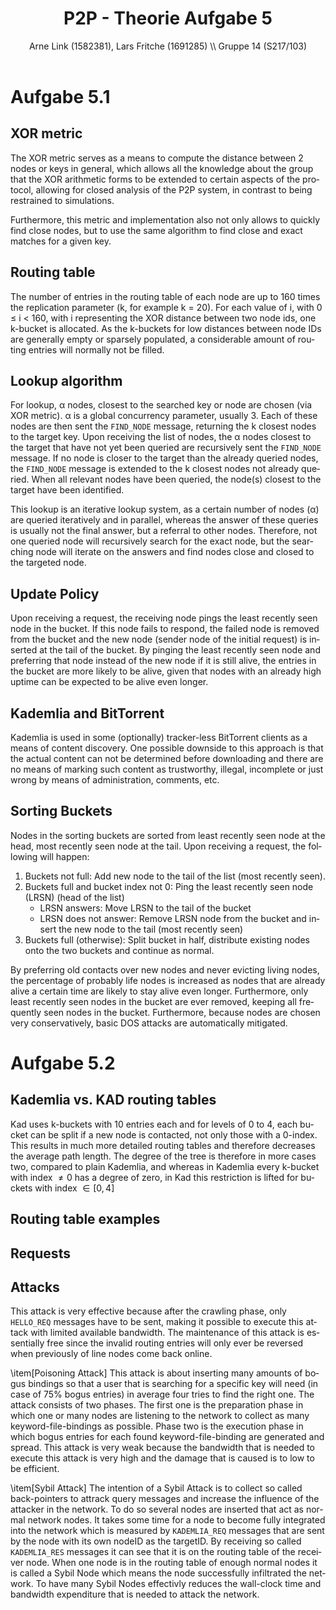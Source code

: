#+TITLE:                P2P - Theorie Aufgabe 5
#+AUTHOR:               Arne Link (1582381), Lars Fritche (1691285) \\ Gruppe 14 (S217/103)
#+LANGUAGE:             de
#+startup:              koma-article
#+LaTeX_CLASS:          koma-article
#+OPTIONS:              toc:nil
#+LATEX_HEADER:         \renewcommand{\thesubsubsection}{\alph{subsubsection})}
#+LATEX_HEADER:         \usepackage{tikz-qtree}

* Aufgabe 5.1

** XOR metric
The XOR metric serves as a means to compute the distance between 2 nodes or
keys in general, which allows all the knowledge about the group that the XOR
arithmetic forms to be extended to certain aspects of the protocol, allowing for
closed analysis of the P2P system, in contrast to being restrained to simulations.

Furthermore, this metric and implementation also not only allows to quickly find
close nodes, but to use the same algorithm to find close and exact matches for a
given key.

** Routing table
The number of entries in the routing table of each node are up to 160 times the
replication parameter (k, for example k = 20). For each value of i, with 0 \leq
i < 160, with i representing the XOR distance between two node ids, one k-bucket
is allocated.
As the k-buckets for low distances between node IDs are generally empty or
sparsely populated, a considerable amount of routing entries will normally not
be filled.

** Lookup algorithm
For lookup, \alpha nodes, closest to the searched key or node are chosen (via
XOR metric). \alpha is a global concurrency parameter, usually 3.
Each of these nodes are then sent the \texttt{FIND\_NODE} message, returning the k closest
nodes to the target key. Upon receiving the list of nodes, the \alpha nodes
closest to the target that have not yet been queried are recursively sent the
\texttt{FIND\_NODE} message. If no node is closer to the target than the already queried
nodes, the \texttt{FIND\_NODE} message is extended to the k closest nodes not already
queried.
When all relevant nodes have been queried, the node(s) closest to the target
have been identified.

This lookup is an iterative lookup system, as a certain number
of nodes (\alpha) are queried iteratively and in parallel, whereas the answer of
these queries is usually not the final answer, but a referral to other nodes.
Therefore, not one queried node will recursively search for the exact node, but
the searching node will iterate on the answers and find nodes close and closed
to the targeted node.

** Update Policy
Upon receiving a request, the receiving node pings the least recently seen node
in the bucket. If this node fails to respond, the failed node is removed from
the bucket and the new node (sender node of the initial request) is inserted at
the tail of the bucket.
By pinging the least recently seen node and preferring that node instead of the
new node if it is still alive, the entries in the bucket are more likely to be
alive, given that nodes with an already high uptime can be expected to be alive
even longer.

** Kademlia and BitTorrent
Kademlia is used in some (optionally) tracker-less BitTorrent clients as a means
of content discovery.
One possible downside to this approach is that the actual content can not be
determined before downloading and there are no means of marking such content
as trustworthy, illegal, incomplete or just wrong by means of administration,
comments, etc.

** Sorting Buckets
Nodes in the sorting buckets are sorted from least recently seen node at the
head, most recently seen node at the tail. Upon receiving a request, the
following will happen:
1. Buckets not full: Add new node to the tail of the list (most recently seen).
2. Buckets full and bucket index not 0: Ping the least recently seen node (LRSN) (head of the list)
   - LRSN answers: Move LRSN to the tail of the bucket
   - LRSN does not answer: Remove LRSN node from the bucket and insert the new
     node to the tail (most recently seen)
2. Buckets full (otherwise): Split bucket in half, distribute existing nodes
   onto the two buckets and continue as normal.
By preferring old contacts over new nodes and never evicting living nodes, the
percentage of probably life nodes is increased as nodes that are already alive
a certain time are likely to stay alive even longer. Furthermore, only least
recently seen nodes in the bucket are ever removed, keeping all frequently seen
nodes in the bucket.
Furthermore, because nodes are chosen very conservatively, basic DOS attacks are
automatically mitigated.

* Aufgabe 5.2

** Kademlia vs. KAD routing tables
Kad uses k-buckets with 10 entries each and for levels of 0 to 4, each bucket
can be split if a new node is contacted, not only those with a 0-index.
This results in much more detailed routing tables and therefore decreases the
average path length. The degree of the tree is therefore in more cases two,
compared to plain Kademlia, and whereas in Kademlia every k-bucket with index
\ne 0 has a degree of zero, in Kad this restriction is lifted for buckets with
index \in [0, 4]

** Routing table examples
\begin{description}
\item[Kademlia] Figure 1
\item[KAD] Figure 2
\end{description}

#+BEGIN_LATEX
\begin{figure}[h]
  \begin{tikzpicture}[every tree node/.style={draw,square},
     level distance=1.25cm,sibling distance=.75cm,
     edge from parent path={(\tikzparentnode) -- (\tikzchildnode)}]
    \Tree [
      \edge node[auto=right] {1};
      [.128 ]
      \edge node[auto=left] {0};
      [
        \edge node[auto=right] {1};
        [.64 ]
        \edge node[auto=left] {0};
        [
          \edge node[auto=right] {1};
          [.32 ]
          \edge node[auto=left] {0};
          [
            \edge node[auto=right] {1};
            [.16 ]
            \edge node[auto=left] {0};
            [
              \edge node[auto=right] {1};
              [.8 ]
              \edge node[auto=left] {0};
              [
                \edge node[auto=right] {1};
                [.4 ]
                \edge node[auto=left] {0};
                [
                  \edge node[auto=right] {1};
                  [.2 ]
                  \edge node[auto=left] {0};
                  [
                    \edge node[auto=right] {1};
                    [.1 ]
                    \edge node[auto=left] {0};
                    [.\node[red] {0}; ]
                  ]
                ]
              ]
            ]
          ]
        ]
      ]
    ]
  \end{tikzpicture}
  \caption{Kademlia routing table}
\end{figure}
\begin{figure}[h]
  \begin{tikzpicture}[every tree node/.style={draw,square},
     level distance=1.25cm,sibling distance=.1cm,
     edge from parent path={(\tikzparentnode) -- (\tikzchildnode)}]
    \Tree [
      \edge node[auto=right] {1};
      [.128 ]
      \edge node[auto=left] {0};
      [
        \edge node[auto=right] {1};
        [.64 ]
        \edge node[auto=left] {0};
        [
          \edge node[auto=right] {1};
          [.32 ]
          \edge node[auto=left] {0};
          [
            \edge node[auto=right] {1};
            [
              \edge node[auto=right] {1};
              [
                \edge node[auto=right] {1};
                [.28 ]
                \edge node[auto=left] {0};
                [.24 ]
              ]
              \edge node[auto=left] {0};
              [
                \edge node[auto=right] {1};
                [.20 ]
                \edge node[auto=left] {0};
                [
                  \edge node[auto=right] {1};
                  [.18 ]
                  \edge node[auto=left] {0};
                  [.16 ]
                ]
              ]
            ]
            \edge node[auto=left] {0};
            [
              \edge node[auto=right] {1};
              [
                \edge node[auto=right] {1};
                [
                  \edge node[auto=right] {1};
                  [.14 ]
                  \edge node[auto=left] {0};
                  [.12 ]
                ]
                \edge node[auto=left] {0};
                [
                  \edge node[auto=right] {1};
                  [.10 ]
                  \edge node[auto=left] {0};
                  [
                    \edge node[auto=right] {1};
                    [.9 ]
                    \edge node[auto=left] {0};
                    [.8 ]
                  ]
                ]
              ]
              \edge node[auto=left] {0};
              [
                \edge node[auto=right] {1};
                [
                  \edge node[auto=right] {1};
                  [
                    \edge node[auto=right] {1};
                    [.7 ]
                    \edge node[auto=left] {0};
                    [.6 ]
                  ]
                  \edge node[auto=left] {0};
                  [
                    \edge node[auto=right] {1};
                    [.5 ]
                    \edge node[auto=left] {0};
                    [.4 ]
                  ]
                ]
                \edge node[auto=left] {0};
                [
                  \edge node[auto=right] {1};
                  [
                    \edge node[auto=right] {1};
                    [.3 ]
                    \edge node[auto=left] {0};
                    [.2 ]
                  ]
                  \edge node[auto=left] {0};
                  [
                    \edge node[auto=right] {1};
                    [.1 ]
                    \edge node[auto=left] {0};
                    [.\node[red] {0}; ]
                  ]
                ]
              ]
            ]
          ]
        ]
      ]
    ]
  \end{tikzpicture}
  \caption{KAD routing table}
\end{figure}
#+END_LATEX

** Requests
\begin{description}
\item[\texttt{HELLO\_REQ}]
Message to test if a contact node is still alive. Checked approximately every
two hours if not checked otherwise (regular messages for example). Used to keep
only live nodes in the k-bucket list, to avoid timeouts in later queries.
Furthermore, \texttt{HELLO\_REQ} messages are used to inform other nodes of address
changes.

\item[\texttt{SEARCH\_REQ}]
Once a replica root is found, a \texttt{SEARCH\_REQ} message with the search keyword is
sent to the replica root. The answer to this message are the content pieces. If
more than 300 are found (from one node only or from multiple nodes), no more
\texttt{SEARCH\_REQ} or \texttt{KADEMLIA\_REQ} messages for this keyword are sent anymore.
Acts as a means of content discovery.

\item[\texttt{KADEMLIA\_REQ}]
Used for discovery of nodes that have certain content. Contains MD4 hash of the
keyword that is looked for. The response are more contacts that are closed to
being replica roots for that keyword. A node is considered a match if its
distance to the keyword is less than the search tolerance (a system wide
constant).

\end{description}

** Attacks
\begin{description}
\item[Reflection Attack]
This attack relies on hijacking the entire routing table of several nodes to
point back to the node itself. It then answers all incoming \texttt{KADEMLIA\_REQ}
messages with its own address (but different IDs), effectively making him
unable to access any legitimate node again (since the victim node will always
be online) and unwillingly poison the \texttt{KADEMLIA\_REQ} messages.
If this reflection attack is done to enough nodes, many nodes will be unable to
access any valid information at all, and even more nodes will get bogus
responses to their queries, resulting in large parts of the KAD network to be
inaccessible.
This attack is carried out in two phases:
\begin{description}
\item[Crawling Phase]
First the attacking nodes gather valid routing information to find nodes in
their neighborhood. This can be done following the standard KAD / Kademlia
protocol.
Also, the attacking nodes have to gather the entire routing
table of the victim nodes. To do so, many \texttt{KADEMLIA\_REQ} messages are sent,
leading (given certain keys) to the discovery of most or all routing entries
of the victim node.
\item[Back-pointer hijacking] The attacking nodes send \texttt{HELLO\_REQ} messages to
the victim node, impersonating valid routing entries in the victims node but
always using the victims node IP address. This leads to the aforementioned
effect of poising all incoming request and being unable to connect any alive KAD
node. In order to keep this state however, every routing entry of the victim node
has to be attacked, too, in order to keep the legitimate nodes from sending
\texttt{HELLO\_REQ} messages to the victim, which would reverse the attack and make the
node operational again.
\end{description}

This attack is very effective because after the crawling phase, only
\texttt{HELLO\_REQ} messages have to be sent, making it possible to execute this
attack with limited available bandwidth. The maintenance of this attack is
essentially free since the invalid routing entries will only ever be reversed
when previously of line nodes come back online.

\item[Poisoning Attack]
This attack is about inserting many amounts of bogus bindings so that a user that
is searching for a specific key will need (in case of 75% bogus entries) in average
four tries to find the right one. The attack consists of two phases. The first one
is the preparation phase in which one or many nodes are listening to the network
to collect as many keyword-file-bindings as possible. Phase two is the execution
phase in which bogus entries for each found keyword-file-binding are generated
and spread. This attack is very weak because the bandwidth that is needed to
execute this attack is very high and the damage that is caused is to low
to be efficient.

\item[Sybil Attack]
The intention of a Sybil Attack is to collect so called back-pointers to attrack query
messages and increase the influence of the attacker in the network. To do so several nodes
are inserted that act as normal network nodes. It takes some time for a node to become
fully integrated into the network which is measured by \texttt{KADEMLIA\_REQ} messages that
are sent by the node with its own nodeID as the targetID. By receiving so called
\texttt{KADEMLIA\_RES} messages it can see that it is on the routing table of the receiver node.
When one node is in the routing table of enough normal nodes it is called a Sybil Node
which means the node successfully infiltrated the network. To have many Sybil Nodes effectivly
reduces the wall-clock time and bandwidth expenditure that is needed to attack the network.
